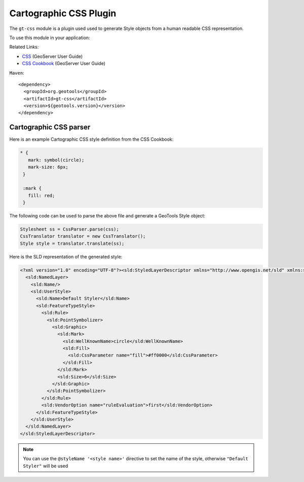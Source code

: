 Cartographic CSS Plugin
-----------------------

The ``gt-css`` module is a plugin used used to generate Style objects from a human readable CSS representation.

To use this module in your application:


Related Links:

* `CSS <http://docs.geoserver.org/latest/en/user/styling/css/index.html>`_ (GeoServer User Guide)
* `CSS Cookbook <http://docs.geoserver.org/latest/en/user/styling/css/cookbook/index.html>`_ (GeoServer User Guide)

``Maven``::
   
    <dependency>
      <groupId>org.geotools</groupId>
      <artifactId>gt-css</artifactId>
      <version>${geotools.version}</version>
    </dependency>

Cartographic CSS parser
'''''''''''''''''''''''

Here is an example Cartographic CSS style definition from the CSS Cookbook:

.. code-block:: css

    * {
       mark: symbol(circle);
       mark-size: 6px;
     }
    
     :mark {
       fill: red;
     }

The following code can be used to parse the above file and generate a GeoTools Style object:

.. code-block:: java

        Stylesheet ss = CssParser.parse(css);
        CssTranslator translator = new CssTranslator();
        Style style = translator.translate(ss);

Here is the SLD representation of the generated style:

.. code-block:: xml

    <?xml version="1.0" encoding="UTF-8"?><sld:StyledLayerDescriptor xmlns="http://www.opengis.net/sld" xmlns:sld="http://www.opengis.net/sld" xmlns:ogc="http://www.opengis.net/ogc" xmlns:gml="http://www.opengis.net/gml" version="1.0.0">
      <sld:NamedLayer>
        <sld:Name/>
        <sld:UserStyle>
          <sld:Name>Default Styler</sld:Name>
          <sld:FeatureTypeStyle>
            <sld:Rule>
              <sld:PointSymbolizer>
                <sld:Graphic>
                  <sld:Mark>
                    <sld:WellKnownName>circle</sld:WellKnownName>
                    <sld:Fill>
                      <sld:CssParameter name="fill">#ff0000</sld:CssParameter>
                    </sld:Fill>
                  </sld:Mark>
                  <sld:Size>6</sld:Size>
                </sld:Graphic>
              </sld:PointSymbolizer>
            </sld:Rule>
            <sld:VendorOption name="ruleEvaluation">first</sld:VendorOption>
          </sld:FeatureTypeStyle>
        </sld:UserStyle>
      </sld:NamedLayer>
    </sld:StyledLayerDescriptor>

.. note:: You can use the ``@styleName '<style name>'`` directive to set the name of the style, otherwise ``"Default Styler"`` will be used

